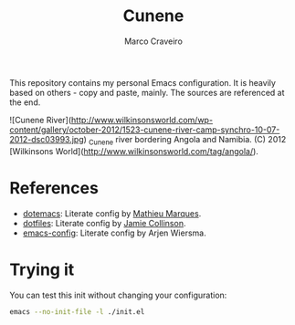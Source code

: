 #+TITLE: Cunene
#+AUTHOR: Marco Craveiro

This repository contains my personal Emacs configuration. It is
heavily based on others - copy and paste, mainly. The sources are
referenced at the end.

![Cunene River](http://www.wilkinsonsworld.com/wp-content/gallery/october-2012/1523-cunene-river-camp-synchro-10-07-2012-dsc03993.jpg)
_Cunene river bordering Angola and Namibia. (C) 2012 [Wilkinsons World](http://www.wilkinsonsworld.com/tag/angola/).

* References

- [[https://github.com/angrybacon/dotemacs][dotemacs]]: Literate config by [[https://github.com/angrybacon][Mathieu Marques]].
- [[https://github.com/jamiecollinson/dotfiles][dotfiles]]: Literate config by [[https://github.com/jamiecollinson][Jamie Collinson]].
- [[https://github.com/credmp/emacs-config][emacs-config]]: Literate config by Arjen Wiersma.

* Trying it

You can test this init without changing your configuration:

#+begin_src sh
emacs --no-init-file -l ./init.el
#+end_src
